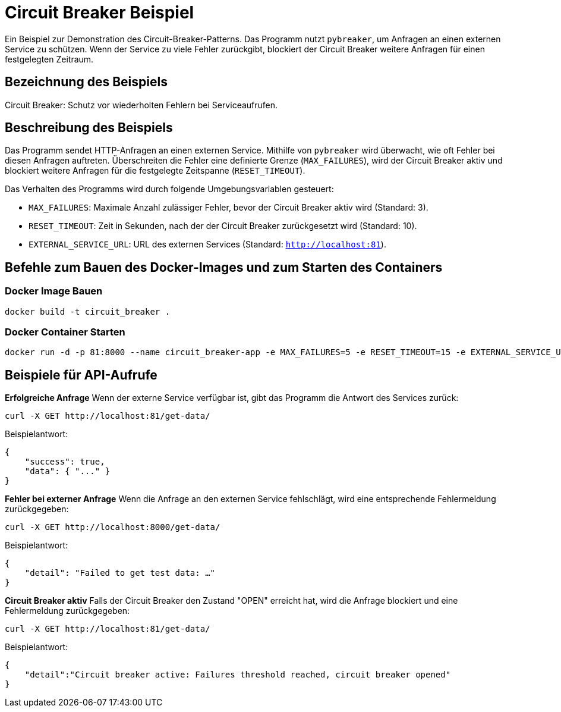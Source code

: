 = Circuit Breaker Beispiel

Ein Beispiel zur Demonstration des Circuit-Breaker-Patterns. Das Programm nutzt `pybreaker`, um Anfragen an einen externen Service zu schützen. Wenn der Service zu viele Fehler zurückgibt, blockiert der Circuit Breaker weitere Anfragen für einen festgelegten Zeitraum.

== Bezeichnung des Beispiels

Circuit Breaker: Schutz vor wiederholten Fehlern bei Serviceaufrufen.

== Beschreibung des Beispiels

Das Programm sendet HTTP-Anfragen an einen externen Service. Mithilfe von `pybreaker` wird überwacht, wie oft Fehler bei diesen Anfragen auftreten. Überschreiten die Fehler eine definierte Grenze (`MAX_FAILURES`), wird der Circuit Breaker aktiv und blockiert weitere Anfragen für die festgelegte Zeitspanne (`RESET_TIMEOUT`).

Das Verhalten des Programms wird durch folgende Umgebungsvariablen gesteuert:

* `MAX_FAILURES`: Maximale Anzahl zulässiger Fehler, bevor der Circuit Breaker aktiv wird (Standard: 3).
* `RESET_TIMEOUT`: Zeit in Sekunden, nach der der Circuit Breaker zurückgesetzt wird (Standard: 10).
* `EXTERNAL_SERVICE_URL`: URL des externen Services (Standard: `http://localhost:81`).

== Befehle zum Bauen des Docker-Images und zum Starten des Containers

=== Docker Image Bauen

[source,bash]
----
docker build -t circuit_breaker .
----

=== Docker Container Starten

[source,bash]
----
docker run -d -p 81:8000 --name circuit_breaker-app -e MAX_FAILURES=5 -e RESET_TIMEOUT=15 -e EXTERNAL_SERVICE_URL="http://example.com" circuit_breaker
----

== Beispiele für API-Aufrufe

**Erfolgreiche Anfrage**  
   Wenn der externe Service verfügbar ist, gibt das Programm die Antwort des Services zurück:
   
[source,bash]
----
curl -X GET http://localhost:81/get-data/
----

Beispielantwort:

[source,json]
----
{
    "success": true,
    "data": { "..." }
}
----

**Fehler bei externer Anfrage**  
Wenn die Anfrage an den externen Service fehlschlägt, wird eine entsprechende Fehlermeldung zurückgegeben:

[source,bash]
----
curl -X GET http://localhost:8000/get-data/
----

Beispielantwort:

[source,json]
----
{
    "detail": "Failed to get test data: …"
}
----

**Circuit Breaker aktiv**  
   Falls der Circuit Breaker den Zustand "OPEN" erreicht hat, wird die Anfrage blockiert und eine Fehlermeldung zurückgegeben:

   
[source,bash]
----
curl -X GET http://localhost:81/get-data/
----

Beispielantwort:

[source,json]
----
{
    "detail":"Circuit breaker active: Failures threshold reached, circuit breaker opened"
}
----